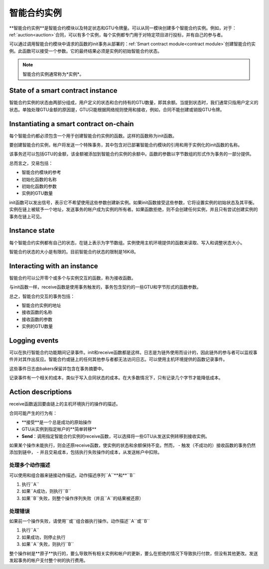 .. _contract-instances:

========================
智能合约实例
========================

.. todo::

  - 阐明与智能合约相关的实例如何与模块相关（例如，现在它说一个实例是模块+状态，但是下面的图片显示的实例为contracts+state）。
  - 决定我们应该如何准确地定义智能合约模块（作为它自己的概念或者作为Wasm模块），以及我们是否应该讨论它们。
  - 决定我们是否应该有一个具体的代码示例，以及它是否应该处于Wasm、Rust或伪代码中。
  - 考虑用一幅图来解释模块和实例之间的关系。

**智能合约实例**是智能合约模块以及特定状态和GTU令牌量。可以从同一模块创建多个智能合约实例。例如，对于：ref:`auction<auction>`合同，可以有多个实例，每个实例都专门用于对特定项目进行投标，并有自己的参与者。

可以通过调用智能合约模块中请求的函数的init事务从部署的：ref:`Smart contract module<contract module>`创建智能合约实例。此函数可以接受一个参数。它的最终结果必须是实例的初始智能合约状态。

.. note::

   智能合约实例通常称为*实例*。

.. graphviz::
   :align: center
   :caption: Example of smart contract module containing two smart contracts:
             Escrow and Crowdfunding. Each contract has two instances.

   digraph G {
       rankdir="BT"

       subgraph cluster_0 {
           label = "Module";
           labelloc=b;
           node [fillcolor=white, shape=note]
           "Crowdfunding";
           "Escrow";
       }

       subgraph cluster_1 {
           label = "Instances";
           style=dotted;
           node [shape=box, style=rounded]
           House;
           Car;
           Gadget;
           Boardgame;
       }

       House:n -> Escrow;
       Car:n -> Escrow;
       Gadget:n -> Crowdfunding;
       Boardgame:n -> Crowdfunding;
   }

State of a smart contract instance
==================================

智能合约实例的状态由两部分组成，用户定义的状态和合约持有的GTU数量，即其余额。当提到状态时，我们通常只指用户定义的状态。单独处理GTU金额的原因是，GTU只能根据网络规则使用和接收，例如，合同不能创建或销毁GTU令牌。

.. _contract-instances-init-on-chain:

Instantiating a smart contract on-chain
=======================================

每个智能合约都必须包含一个用于创建智能合约实例的函数。这样的函数称为init函数。

要创建智能合约实例，帐户将发送一个特殊事务，其中包含对已部署智能合约模块的引用和用于实例化的init函数的名称。

该事务还可以包括GTU的金额，该金额被添加到智能合约实例的余额中。函数的参数以字节数组的形式作为事务的一部分提供。

总而言之，交易包括：

- 智能合约模块的参考
- 初始化函数的名称
- 初始化函数的参数
- 实例的GTU数量

init函数可以发出信号，表示它不希望使用这些参数创建新实例。如果init函数接受这些参数，它将设置实例的初始状态及其平衡。实例在链上被赋予一个地址，发送事务的帐户成为实例的所有者。如果函数拒绝，则不会创建任何实例，并且只有尝试创建实例的事务在链上可见。

.. seealso::

   See :ref:`initialize-contract` guide for how to initialize a
   contract in practice.

Instance state
==============

每个智能合约实例都有自己的状态，在链上表示为字节数组。实例使用主机环境提供的函数来读取、写入和调整状态大小。

.. seealso::

   See :ref:`host-functions-state` for a reference of these functions.

智能合约状态的大小是有限的。目前智能合约状态的限制是16KiB。

.. seealso::

   Check out :ref:`resource-accounting` for more on this.

Interacting with an instance
============================

智能合约可以公开零个或多个与实例交互的函数，称为接收函数。

与init函数一样，receive函数是使用事务触发的，事务包含契约的一些GTU和字节形式的函数参数。

总之，智能合约交互的事务包括：

- 智能合约实例的地址
- 接收函数的名称
- 接收函数的参数
- 实例的GTU数量

.. _contract-instance-actions:

Logging events
==============

.. todo::

   Explain what events are and why they are useful.
   Rephrase/clarify "monitor for events".

可以在执行智能合约功能期间记录事件。init和receive函数都是这样。日志是为链外使用而设计的，因此链外的参与者可以监视事件并对其作出反应。智能合约或链上的任何其他参与者都无法访问日志。可以使用主机环境提供的函数记录事件。

.. seealso::

   See :ref:`host-functions-log` for the reference of this function.

这些事件日志由bakers保留并包含在事务摘要中。

记录事件有一个相关的成本，类似于写入合同状态的成本。在大多数情况下，只有记录几个字节才能降低成本。

.. _action-descriptions:

Action descriptions
===================

receive函数返回要由链上的主机环境执行的操作的描述。

合同可能产生的行为有：

- **接受**是一个总是成功的原始操作
- GTU从实例到指定帐户的**简单转移**
- **Send**：调用指定智能合约实例的receive函数，可以选择将一些GTU从发送实例转移到接收实例。

如果某个操作未能执行，则会还原receive函数，使实例的状态和余额保持不变。然而，
- 触发（不成功的）接收函数的事务仍然添加到链中，
- 并且交易成本，包括执行失败操作的成本，从发送帐户中扣除。

处理多个动作描述
---------------------------------------

可以使用和组合器来链接动作描述。动作描述序列``A``**和**``B``

1) 执行``A``
2) 如果``A成功，则执行``B``
3) 如果``B``失败，则整个操作序列失败（并且``A``的结果被还原）

处理错误
---------------

如果前一个操作失败，请使用``或``组合器执行操作。动作描述``A``或``B``

1) 执行``A``
2) 如果成功，则停止执行
3) 如果``A``失败，则执行``B``

.. graphviz::
   :align: center
   :caption: Example of an action description, which tries to transfer to Alice
             and then Bob, if any of these fails, it will try to transfer to
             Charlie instead.

   digraph G {
       node [color=transparent]
       or1 [label = "Or"];
       and1 [label = "And"];
       transA [label = "Transfer x to Alice"];
       transB [label = "Transfer y to Bob"];
       transC [label = "Transfer z to Charlie"];

       or1 -> and1;
       and1 -> transA;
       and1 -> transB;
       or1 -> transC;
   }

.. seealso::

   See :ref:`host-functions-actions` for a reference of how to create the
   actions.

整个操作树是**原子**执行的，要么导致所有相关实例和帐户的更新，要么在拒绝的情况下导致执行付款，但没有其他更改。发送发起事务的帐户支付整个树的执行费用。

